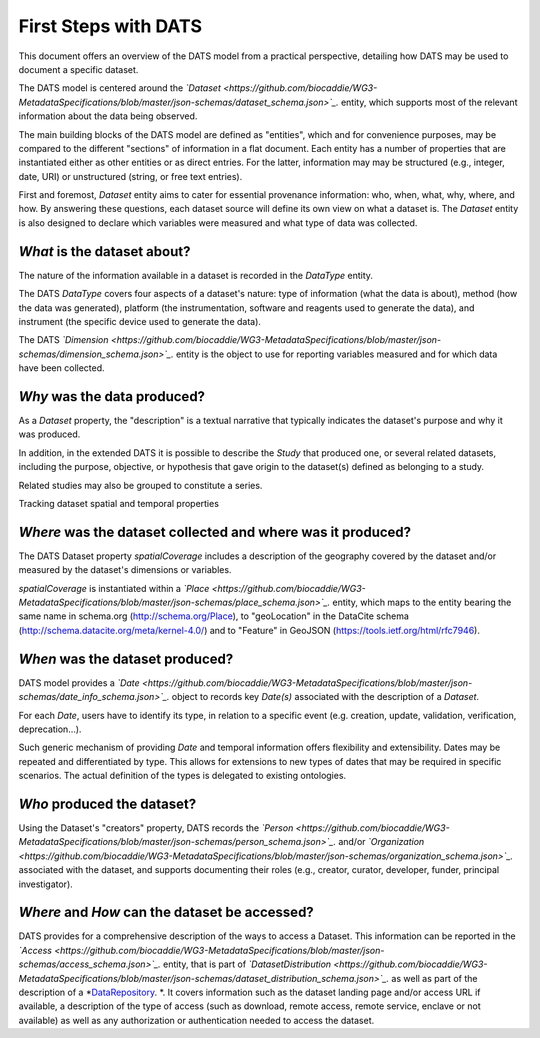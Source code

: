#####################
First Steps with DATS
#####################

This document offers an overview of the DATS model from a practical perspective, detailing how DATS may be used to document a specific dataset. 

The DATS model is centered around the *`Dataset <https://github.com/biocaddie/WG3-MetadataSpecifications/blob/master/json-schemas/dataset_schema.json>`_.* entity, which supports most of the relevant information about the data being observed.

The main building blocks of the DATS model are defined as "entities", which and for convenience purposes, may be compared to the different "sections" of information in a flat document.
Each entity has a number of properties that are instantiated either as other entities or as direct entries. For the latter, information may may be structured (e.g., integer, date, URI) or unstructured (string, or free text entries). 
 
First and foremost, *Dataset* entity aims to cater for essential provenance information: who, when, what, why, where, and how. 
By answering these questions, each dataset source will define its own view on what a dataset is. 
The *Dataset* entity is also designed to declare which variables were measured and what type of data was collected. 


*What* is the dataset about?
----------------------------

The nature of the information available in a dataset is recorded in the *DataType* entity.

The DATS *DataType* covers four aspects of a dataset's nature: type of information (what the data is about), method (how the data was generated), platform (the instrumentation, software and reagents used to generate the data), and instrument (the specific device used to generate the data).

The DATS *`Dimension <https://github.com/biocaddie/WG3-MetadataSpecifications/blob/master/json-schemas/dimension_schema.json>`_.* entity is the object to use for reporting variables measured and for which data have been collected.


*Why* was the data produced?
----------------------------

As a *Dataset* property, the "description" is a textual narrative that typically indicates the dataset's purpose and why it was produced.

In addition, in the extended DATS it is possible to describe the *Study* that produced one, or several related datasets, including
the purpose, objective, or hypothesis that gave origin to the dataset(s) defined as belonging to a study.

Related studies may also be grouped to constitute a series.


Tracking dataset spatial and temporal properties

*Where* was the dataset collected and where was it produced?
------------------------------------------------------------

The DATS Dataset property *spatialCoverage* includes a description of the geography covered by the dataset and/or measured by the dataset's dimensions or variables.

*spatialCoverage* is instantiated within a *`Place <https://github.com/biocaddie/WG3-MetadataSpecifications/blob/master/json-schemas/place_schema.json>`_.* entity, which maps to the entity bearing the same name in schema.org (http://schema.org/Place), to "geoLocation" in the DataCite schema (http://schema.datacite.org/meta/kernel-4.0/) and to "Feature" in GeoJSON (https://tools.ietf.org/html/rfc7946).


*When* was the dataset produced?
-------------------------------

DATS model provides a *`Date <https://github.com/biocaddie/WG3-MetadataSpecifications/blob/master/json-schemas/date_info_schema.json>`_.* object to records key *Date(s)* associated with the description of a *Dataset*.

For each *Date*, users have to identify its type, in relation to a specific event (e.g. creation, update, validation, verification, deprecation...).

Such generic mechanism of providing *Date* and temporal information offers flexibility and extensibility. Dates may be repeated and differentiated by type. This allows for extensions to new types of dates that may be required in specific scenarios. The actual definition of the types is delegated to existing ontologies.


*Who* produced the dataset?
-----------------------------

Using the Dataset's "creators" property, DATS records the *`Person <https://github.com/biocaddie/WG3-MetadataSpecifications/blob/master/json-schemas/person_schema.json>`_.* and/or *`Organization <https://github.com/biocaddie/WG3-MetadataSpecifications/blob/master/json-schemas/organization_schema.json>`_.* associated with the dataset, and supports documenting their roles (e.g., creator, curator, developer, funder, principal investigator).


*Where* and *How* can the dataset be accessed?
----------------------------------------------

DATS provides for a comprehensive description of the ways to access a Dataset. 
This information can be reported in the *`Access <https://github.com/biocaddie/WG3-MetadataSpecifications/blob/master/json-schemas/access_schema.json>`_.* entity, that is part of *`DatasetDistribution <https://github.com/biocaddie/WG3-MetadataSpecifications/blob/master/json-schemas/dataset_distribution_schema.json>`_.* as well as part of the description of a *`DataRepository <https://github.com/biocaddie/WG3-MetadataSpecifications/blob/master/json-schemas/data_repository_schema.json>`_. *.
It covers information such as the dataset landing page and/or access URL if available, a description of the type of access (such as download, remote access, remote service, enclave or not available) as well as any authorization or authentication needed to access the dataset. 


